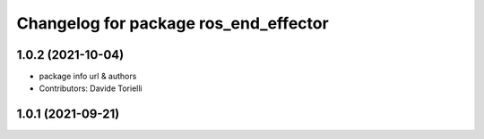 ^^^^^^^^^^^^^^^^^^^^^^^^^^^^^^^^^^^^^^
Changelog for package ros_end_effector
^^^^^^^^^^^^^^^^^^^^^^^^^^^^^^^^^^^^^^

1.0.2 (2021-10-04)
------------------
* package info url & authors
* Contributors: Davide Torielli

1.0.1 (2021-09-21)
------------------

